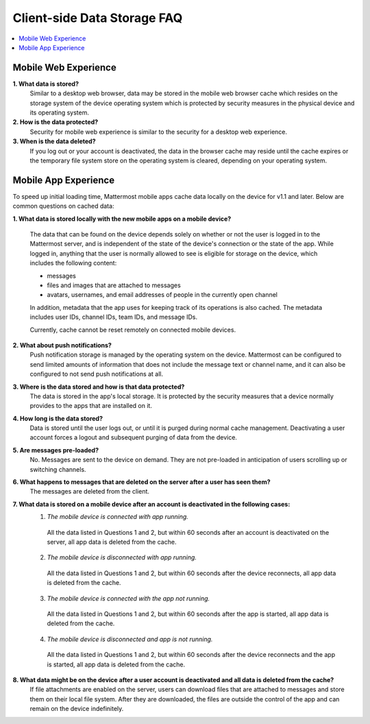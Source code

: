 Client-side Data Storage FAQ
============================

.. contents::
  :backlinks: top
  :local:

Mobile Web Experience
---------------------

**1. What data is stored?**
  Similar to a desktop web browser, data may be stored in the mobile web browser cache which resides on the storage system of the device operating system which is protected by security measures in the physical device and its operating system.
**2. How is the data protected?**
  Security for mobile web experience is similar to the security for a desktop web experience.
**3. When is the data deleted?**
  If you log out or your account is deactivated, the data in the browser cache may reside until the cache expires or the temporary file system store on the operating system is cleared, depending on your operating system.


Mobile App Experience
---------------------

To speed up initial loading time, Mattermost mobile apps cache data locally on the device for v1.1 and later. Below are common questions on cached data: 

**1. What data is stored locally with the new mobile apps on a mobile device?**

  The data that can be found on the device depends solely on whether or not the user is logged in to the Mattermost server, and is independent of the state of the device's connection or the state of the app. While logged in, anything that the user is normally allowed to see is eligible for storage on the device, which includes the following content:

  - messages
  - files and images that are attached to messages
  - avatars, usernames, and email addresses of people in the currently open channel

  In addition, metadata that the app uses for keeping track of its operations is also cached. The metadata includes user IDs, channel IDs, team IDs, and message IDs.
  
  Currently, cache cannot be reset remotely on connected mobile devices.

**2. What about push notifications?**
  Push notification storage is managed by the operating system on the device. Mattermost can be configured to send limited amounts of information that does not include the message text or channel name, and it can also be configured to not send push notifications at all.

**3. Where is the data stored and how is that data protected?**
  The data is stored in the app's local storage. It is protected by the security measures that a device normally provides to the apps that are installed on it.

**4. How long is the data stored?**
  Data is stored until the user logs out, or until it is purged during normal cache management. Deactivating a user account forces a logout and subsequent purging of data from the device.

**5. Are messages pre-loaded?**
  No. Messages are sent to the device on demand. They are not pre-loaded in anticipation of users scrolling up or switching channels.

**6. What happens to messages that are deleted on the server after a user has seen them?**
  The messages are deleted from the client.

**7. What data is stored on a mobile device after an account is deactivated in the following cases:**
  1. *The mobile device is connected with app running.*
    All the data listed in Questions 1 and 2, but within 60 seconds after an account is deactivated on the server, all app data is deleted from the cache.
  2. *The mobile device is disconnected with app running.*
    All the data listed in Questions 1 and 2, but within 60 seconds after the device reconnects, all app data is deleted from the cache.
  3. *The mobile device is connected with the app not running.*
    All the data listed in Questions 1 and 2, but within 60 seconds after the app is started, all app data is deleted from the cache.
  4. *The mobile device is disconnected and app is not running.*
    All the data listed in Questions 1 and 2, but within 60 seconds after the device reconnects and the app is started, all app data is deleted from the cache.

**8. What data might be on the device after a user account is deactivated and all data is deleted from the cache?**
  If file attachments are enabled on the server, users can download files that are attached to messages and store them on their local file system. After they are downloaded, the files are outside the control of the app and can remain on the device indefinitely.
